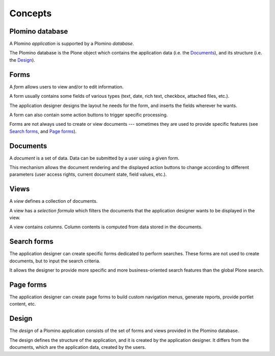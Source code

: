 ========
Concepts
========

Plomino database
================

A Plomino *application* is supported by a Plomino *database*.

The Plomino database is the Plone object which contains the application
data (i.e. the Documents_), and its structure (i.e. the
Design_).

Forms
=====

A *form* allows users to view and/or to edit information.

A form usually contains some fields of various types (text, date, rich
text, checkbox, attached files, etc.).

The application designer designs the layout he needs for the form, and
inserts the fields wherever he wants.

A form can also contain some action buttons to trigger specific processing.

Forms are not always used to create or view documents --- sometimes they are
used to provide specific features (see `Search forms`_, and `Page forms`_).

Documents
=========

A *document* is a set of data. Data can be submitted by a user using a
given form.

.. Note: a document can be created using one form and then viewed or edited
   using a different form. The presentation of the document is determined
   by the form, which renders the data items found on the document. The
   fields on the form need not correspond one to one with the data items
   stored on the document: there may be more fields, or fewer fields, or
   the type of field may be different. Care should be taken to maintain
   consistency: make sure that the form matches the document. 

This mechanism allows the document rendering and the displayed action
buttons to change according to different parameters (user access rights,
current document state, field values, etc.).

Views
=====

A *view* defines a collection of documents.

A view has a *selection formula* which filters the documents that the
application designer wants to be displayed in the view.

A view contains *columns*. Column contents is computed from data stored in
the documents.

Search forms
============

The application designer can create specific forms dedicated to perform
searches. These forms are not used to create documents, but to input the
search criteria.

It allows the designer to provide more specific and more business-oriented
search features than the global Plone search.

Page forms
==========

The application designer can create page forms to build custom navigation 
menus, generate reports, provide portlet content, etc.

Design
======

The *design* of a Plomino application consists of the set of forms and views
provided in the Plomino database.

The design defines the structure of the application, and it is created by
the application designer. It differs from the documents, which are the
application data, created by the users.

